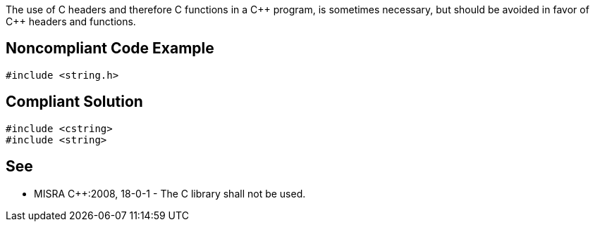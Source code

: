 The use of C headers and therefore C functions in a {cpp} program, is sometimes necessary, but should be avoided in favor of {cpp} headers and functions.


== Noncompliant Code Example

----
#include <string.h>
----


== Compliant Solution

----
#include <cstring>
#include <string>
----


== See

* MISRA {cpp}:2008, 18-0-1 - The C library shall not be used.

